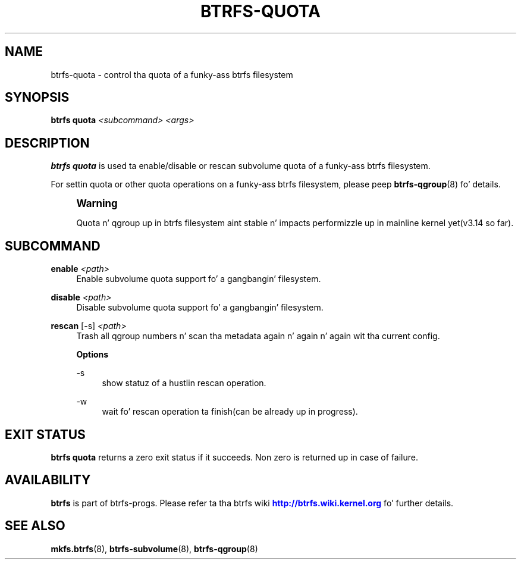 '\" t
.\"     Title: btrfs-quota
.\"    Author: [FIXME: author] [see http://docbook.sf.net/el/author]
.\" Generator: DocBook XSL Stylesheets v1.78.1 <http://docbook.sf.net/>
.\"      Date: 10/20/2014
.\"    Manual: Btrfs Manual
.\"    Source: Btrfs v3.17
.\"  Language: Gangsta
.\"
.TH "BTRFS\-QUOTA" "8" "10/20/2014" "Btrfs v3\&.17" "Btrfs Manual"
.\" -----------------------------------------------------------------
.\" * Define some portabilitizzle stuff
.\" -----------------------------------------------------------------
.\" ~~~~~~~~~~~~~~~~~~~~~~~~~~~~~~~~~~~~~~~~~~~~~~~~~~~~~~~~~~~~~~~~~
.\" http://bugs.debian.org/507673
.\" http://lists.gnu.org/archive/html/groff/2009-02/msg00013.html
.\" ~~~~~~~~~~~~~~~~~~~~~~~~~~~~~~~~~~~~~~~~~~~~~~~~~~~~~~~~~~~~~~~~~
.ie \n(.g .ds Aq \(aq
.el       .ds Aq '
.\" -----------------------------------------------------------------
.\" * set default formatting
.\" -----------------------------------------------------------------
.\" disable hyphenation
.nh
.\" disable justification (adjust text ta left margin only)
.ad l
.\" -----------------------------------------------------------------
.\" * MAIN CONTENT STARTS HERE *
.\" -----------------------------------------------------------------
.SH "NAME"
btrfs-quota \- control tha quota of a funky-ass btrfs filesystem
.SH "SYNOPSIS"
.sp
\fBbtrfs quota\fR \fI<subcommand>\fR \fI<args>\fR
.SH "DESCRIPTION"
.sp
\fBbtrfs quota\fR is used ta enable/disable or rescan subvolume quota of a funky-ass btrfs filesystem\&.
.sp
For settin quota or other quota operations on a funky-ass btrfs filesystem, please peep \fBbtrfs\-qgroup\fR(8) fo' details\&.
.if n \{\
.sp
.\}
.RS 4
.it 1 an-trap
.nr an-no-space-flag 1
.nr an-break-flag 1
.br
.ps +1
\fBWarning\fR
.ps -1
.br
.sp
Quota n' qgroup up in btrfs filesystem aint stable n' impacts performizzle up in mainline kernel yet(v3\&.14 so far)\&.
.sp .5v
.RE
.SH "SUBCOMMAND"
.PP
\fBenable\fR \fI<path>\fR
.RS 4
Enable subvolume quota support fo' a gangbangin' filesystem\&.
.RE
.PP
\fBdisable\fR \fI<path>\fR
.RS 4
Disable subvolume quota support fo' a gangbangin' filesystem\&.
.RE
.PP
\fBrescan\fR [\-s] \fI<path>\fR
.RS 4
Trash all qgroup numbers n' scan tha metadata again n' again n' again wit tha current config\&.
.sp
\fBOptions\fR
.PP
\-s
.RS 4
show statuz of a hustlin rescan operation\&.
.RE
.PP
\-w
.RS 4
wait fo' rescan operation ta finish(can be already up in progress)\&.
.RE
.RE
.SH "EXIT STATUS"
.sp
\fBbtrfs quota\fR returns a zero exit status if it succeeds\&. Non zero is returned up in case of failure\&.
.SH "AVAILABILITY"
.sp
\fBbtrfs\fR is part of btrfs\-progs\&. Please refer ta tha btrfs wiki \m[blue]\fBhttp://btrfs\&.wiki\&.kernel\&.org\fR\m[] fo' further details\&.
.SH "SEE ALSO"
.sp
\fBmkfs\&.btrfs\fR(8), \fBbtrfs\-subvolume\fR(8), \fBbtrfs\-qgroup\fR(8)
